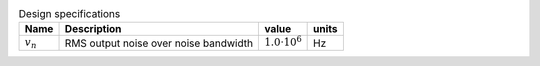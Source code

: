 .. _tab-design:
.. csv-table:: Design specifications
    :header: "Name", "Description", "value", "units"
    :widths: auto

    :math:`v_{n}`, "RMS output noise over noise bandwidth", :math:`1.0 \cdot 10^{6}`, "Hz"



